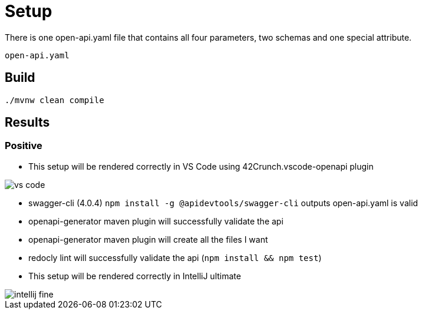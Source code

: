 = Setup

There is one open-api.yaml file that contains all four parameters, two schemas and one special attribute.

[source]
----
open-api.yaml
----

== Build

[source,bash]
----
./mvnw clean compile
----

== Results

=== Positive

* This setup will be rendered correctly in VS Code using 42Crunch.vscode-openapi plugin

image::vs-code.jpg[]

* swagger-cli (4.0.4) `npm install -g @apidevtools/swagger-cli` outputs open-api.yaml is valid
* openapi-generator maven plugin will successfully validate the api
* openapi-generator maven plugin will create all the files I want
* redocly lint will successfully validate the api (`npm install && npm test`)
* This setup will be rendered correctly in IntelliJ ultimate +

image::intellij-fine.jpg[]
